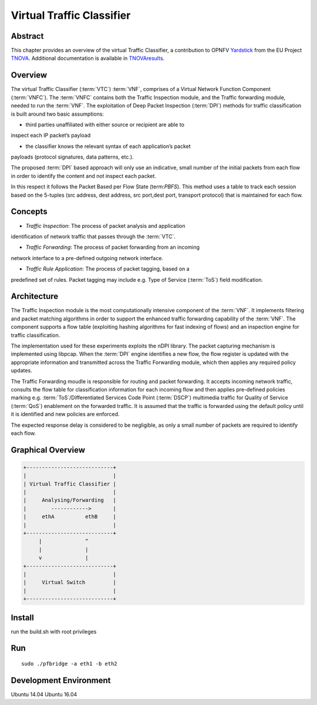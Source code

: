 .. This work is licensed under a Creative Commons Attribution 4.0 International
.. License.
.. http://creativecommons.org/licenses/by/4.0
.. (c) OPNFV, National Center of Scientific Research "Demokritos" and others.

==========================
Virtual Traffic Classifier
==========================

Abstract
========

.. _TNOVA: http://www.t-nova.eu/
.. _TNOVAresults: http://www.t-nova.eu/results/
.. _Yardstick: https://wiki.opnfv.org/yardstick

This chapter provides an overview of the virtual Traffic Classifier, a
contribution to OPNFV Yardstick_ from the EU Project TNOVA_.
Additional documentation is available in TNOVAresults_.

Overview
========

The virtual Traffic Classifier (:term:`VTC`) :term:`VNF`, comprises of a
Virtual Network Function Component (:term:`VNFC`). The :term:`VNFC` contains
both the Traffic Inspection module, and the Traffic forwarding module, needed
to run the :term:`VNF`. The exploitation of Deep Packet Inspection
(:term:`DPI`) methods for traffic classification is built around two basic
assumptions:

* third parties unaffiliated with either source or recipient are able to
inspect each IP packet’s payload

* the classifier knows the relevant syntax of each application’s packet
payloads (protocol signatures, data patterns, etc.).

The proposed :term:`DPI` based approach will only use an indicative, small
number of the initial packets from each flow in order to identify the content
and not inspect each packet.

In this respect it follows the Packet Based per Flow State (term:`PBFS`). This
method uses a table to track each session based on the 5-tuples (src address,
dest address, src port,dest port, transport protocol) that is maintained for
each flow.

Concepts
========

* *Traffic Inspection*: The process of packet analysis and application
identification of network traffic that passes through the :term:`VTC`.

* *Traffic Forwarding*: The process of packet forwarding from an incoming
network interface to a pre-defined outgoing network interface.

* *Traffic Rule Application*: The process of packet tagging, based on a
predefined set of rules. Packet tagging may include e.g. Type of Service
(:term:`ToS`) field modification.

Architecture
============

The Traffic Inspection module is the most computationally intensive component
of the :term:`VNF`. It implements filtering and packet matching algorithms in
order to support the enhanced traffic forwarding capability of the :term:`VNF`.
The component supports a flow table (exploiting hashing algorithms for fast
indexing of flows) and an inspection engine for traffic classification.

The implementation used for these experiments exploits the nDPI library.
The packet capturing mechanism is implemented using libpcap. When the
:term:`DPI` engine identifies a new flow, the flow register is updated with the
appropriate information and transmitted across the Traffic Forwarding module,
which then applies any required policy updates.

The Traffic Forwarding moudle is responsible for routing and packet forwarding.
It accepts incoming network traffic, consults the flow table for classification
information for each incoming flow and then applies pre-defined policies
marking e.g. :term:`ToS`/Differentiated Services Code Point (:term:`DSCP`)
multimedia traffic for Quality of Service (:term:`QoS`) enablement on the
forwarded traffic.
It is assumed that the traffic is forwarded using the default policy until it
is identified and new policies are enforced.

The expected response delay is considered to be negligible, as only a small
number of packets are required to identify each flow.

Graphical Overview
==================

.. code-block:: console

  +----------------------------+
  |                            |
  | Virtual Traffic Classifier |
  |                            |
  |     Analysing/Forwarding   |
  |        ------------>       |
  |     ethA          ethB     |
  |                            |
  +----------------------------+
       |              ^
       |              |
       v              |
  +----------------------------+
  |                            |
  |     Virtual Switch         |
  |                            |
  +----------------------------+

Install
=======

run the build.sh with root privileges

Run
===

::

    sudo ./pfbridge -a eth1 -b eth2


Development Environment
=======================

Ubuntu 14.04 Ubuntu 16.04
